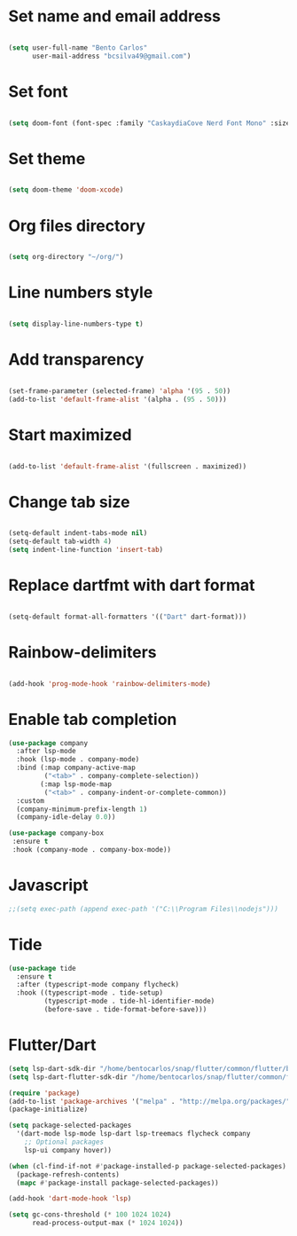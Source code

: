 * Set name and email address
#+begin_src emacs-lisp

(setq user-full-name "Bento Carlos"
      user-mail-address "bcsilva49@gmail.com")
#+end_src

* Set font

#+begin_src emacs-lisp

(setq doom-font (font-spec :family "CaskaydiaCove Nerd Font Mono" :size 16))

#+end_src

* Set theme
#+begin_src emacs-lisp

(setq doom-theme 'doom-xcode)

#+end_src

* Org files directory
#+begin_src emacs-lisp

(setq org-directory "~/org/")

#+end_src

* Line numbers style
#+begin_src emacs-lisp

(setq display-line-numbers-type t)

#+end_src

* Add transparency
#+begin_src emacs-lisp

(set-frame-parameter (selected-frame) 'alpha '(95 . 50))
(add-to-list 'default-frame-alist '(alpha . (95 . 50)))

#+end_src

* Start maximized
#+begin_src emacs-lisp

(add-to-list 'default-frame-alist '(fullscreen . maximized))

#+end_src

* Change tab size
#+begin_src emacs-lisp

(setq-default indent-tabs-mode nil)
(setq-default tab-width 4)
(setq indent-line-function 'insert-tab)

#+end_src

* Replace dartfmt with dart format
#+begin_src emacs-lisp

(setq-default format-all-formatters '(("Dart" dart-format)))

#+end_src

* Rainbow-delimiters
#+begin_src emacs-lisp

(add-hook 'prog-mode-hook 'rainbow-delimiters-mode)

#+end_src

* Enable tab completion
#+begin_src emacs-lisp
(use-package company
  :after lsp-mode
  :hook (lsp-mode . company-mode)
  :bind (:map company-active-map
         ("<tab>" . company-complete-selection))
        (:map lsp-mode-map
         ("<tab>" . company-indent-or-complete-common))
  :custom
  (company-minimum-prefix-length 1)
  (company-idle-delay 0.0))

(use-package company-box
 :ensure t
 :hook (company-mode . company-box-mode))

#+end_src

* Javascript

#+begin_src emacs-lisp
;;(setq exec-path (append exec-path '("C:\\Program Files\\nodejs")))
#+end_src

* Tide
#+begin_src emacs-lisp
(use-package tide
  :ensure t
  :after (typescript-mode company flycheck)
  :hook ((typescript-mode . tide-setup)
         (typescript-mode . tide-hl-identifier-mode)
         (before-save . tide-format-before-save)))
#+end_src

* Flutter/Dart
#+begin_src emacs-lisp
(setq lsp-dart-sdk-dir "/home/bentocarlos/snap/flutter/common/flutter/bin/cache/dart-sdk")
(setq lsp-dart-flutter-sdk-dir "/home/bentocarlos/snap/flutter/common/flutter")

(require 'package)
(add-to-list 'package-archives '("melpa" . "http://melpa.org/packages/") t)
(package-initialize)

(setq package-selected-packages
  '(dart-mode lsp-mode lsp-dart lsp-treemacs flycheck company
    ;; Optional packages
    lsp-ui company hover))

(when (cl-find-if-not #'package-installed-p package-selected-packages)
  (package-refresh-contents)
  (mapc #'package-install package-selected-packages))

(add-hook 'dart-mode-hook 'lsp)

(setq gc-cons-threshold (* 100 1024 1024)
      read-process-output-max (* 1024 1024))

#+end_src
